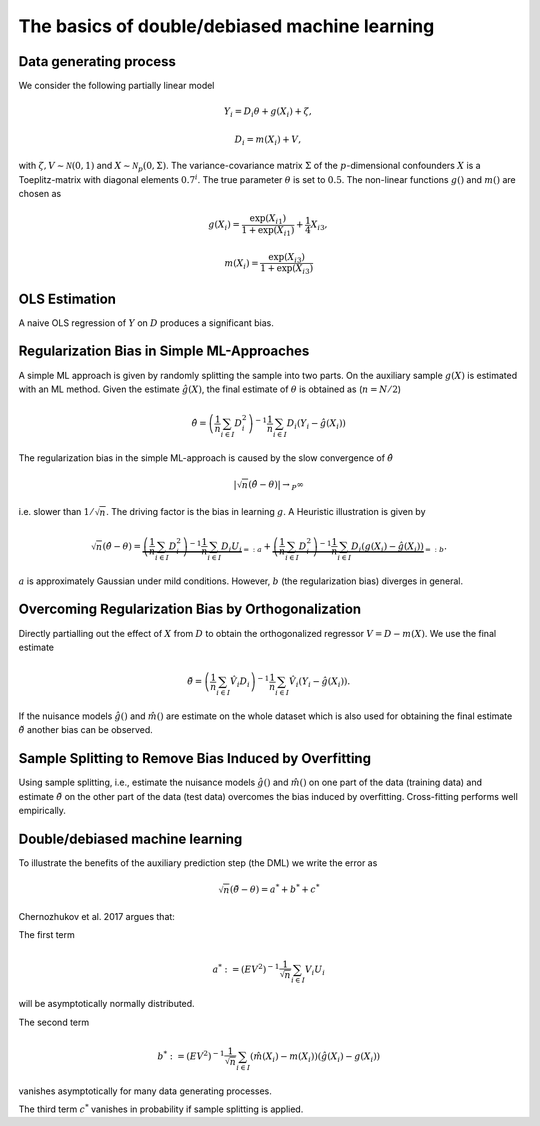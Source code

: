 The basics of double/debiased machine learning
----------------------------------------------

Data generating process
+++++++++++++++++++++++

We consider the following partially linear model

.. math::

    Y_i = D_i \theta + g(X_i) + \zeta,

    D_i = m(X_i) + V,

with :math:`\zeta, V \sim \mathcal{N}(0,1)` and :math:`X \sim \mathcal{N}_{p}(0, \Sigma)`.
The variance-covariance matrix :math:`\Sigma` of the :math:`p`-dimensional confounders :math:`X` is a Toeplitz-matrix
with diagonal elements :math:`0.7^i`.
The true parameter :math:`\theta` is set to :math:`0.5`.
The non-linear functions :math:`g()` and :math:`m()` are chosen as

.. math::

    g(X_i) = \frac{\exp(X_{i1})}{1+\exp(X_{i1})} + \frac{1}{4} X_{i3},

    m(X_i) = \frac{\exp(X_{i3})}{1+\exp(X_{i3})}

.. ipython:: python

    import numpy as np
    from scipy.linalg import toeplitz

    def generate_data(n_obs, n_vars):
        cov_mat = toeplitz([np.power(0.7, k) for k in range(n_vars)])
        a_1 = 0.25
        b_1 = 0.25
        alpha = 0.5
        x = np.random.multivariate_normal(np.zeros(n_vars), cov_mat, size=[n_obs,])
        d = x[:,0] + a_1 * np.divide(np.exp(x[:,2]), 1 + np.exp(x[:,2])) \
            + np.random.standard_normal(size=[n_obs,])
        y = alpha * d + np.divide(np.exp(x[:,2]), 1 + np.exp(x[:,2])) \
            + b_1 * x[:,2] + np.random.standard_normal(size=[n_obs,])
        return x, y, d

    np.random.seed(1234)
    n_rep = 1000
    n_obs = 500
    n_vars = 20

    data = list()

    for i_rep in range(n_rep):
        (x, y, d) = generate_data(n_obs, n_vars)
        data.append((x, y, d))


OLS Estimation
++++++++++++++

A naive OLS regression of :math:`Y` on :math:`D` produces a significant bias.

.. ipython:: python

    from sklearn.linear_model import LinearRegression
    import matplotlib.pyplot as plt
    import seaborn as sns
    sns.set()
    colors = sns.color_palette()

    def est_ols(y, X):
        if X.ndim == 1:
            X = X.reshape(-1, 1)
        ols = LinearRegression(fit_intercept=False)
        results = ols.fit(X, y)
        theta = results.coef_
        return theta

    theta_ols = np.zeros(n_rep)
    for i_rep in range(n_rep):
        (x, y, d) = data[i_rep]
        theta_ols[i_rep] = est_ols(y, d)

    ax = sns.kdeplot(theta_ols, shade=True, color=colors[0])
    @savefig ols.png width=5in
    ax.axvline(0.5, color='k', label='True theta');


Regularization Bias in Simple ML-Approaches
+++++++++++++++++++++++++++++++++++++++++++

A simple ML approach is given by randomly splitting the sample into two parts.
On the auxiliary sample :math:`g(X)` is estimated with an ML method.
Given the estimate :math:`\hat{g}(X)`, the final estimate of :math:`\theta` is obtained as (:math:`n=N/2`)


.. math::

    \hat{\theta} = \left(\frac{1}{n} \sum_{i\in I} D_i^2\right)^{-1} \frac{1}{n} \sum_{i\in I} D_i (Y_i - \hat{g}(X_i))

.. ipython:: python

    from doubleml import DoubleMLData
    from doubleml import DoubleMLPLR
    from sklearn.ensemble import RandomForestRegressor
    from sklearn.base import clone

    def non_orth_score(y, d, g_hat, m_hat, smpls):
        u_hat = y - g_hat
        score_a = -np.multiply(d, d)
        score_b = np.multiply(d, u_hat)
        return score_a, score_b

    learner = RandomForestRegressor(max_depth=2, n_estimators=10)
    ml_learners = {'ml_m': clone(learner),
                   'ml_g': clone(learner)}

    theta_nonorth = np.zeros(n_rep)
    for i_rep in range(n_rep):
        (x, y, d) = data[i_rep]
        obj_dml_data = DoubleMLData.from_arrays(x, y, d)
        obj_dml_plr_nonorth = DoubleMLPLR(obj_dml_data,
                                          ml_learners,
                                          n_folds=2,
                                          apply_cross_fitting=False,
                                          inf_model=non_orth_score)
        obj_dml_plr_nonorth.fit()
        theta_nonorth[i_rep] = obj_dml_plr_nonorth.coef[0]

    ax = sns.kdeplot(theta_nonorth, shade=True, color=colors[1])
    @savefig nonorth.png width=5in
    ax.axvline(0.5, color='k', label='True theta');

The regularization bias in the simple ML-approach is caused by the slow convergence of :math:`\hat{\theta}`

.. math::

    |\sqrt{n} (\hat{\theta} - \theta) | \rightarrow_{P} \infty

i.e. slower than :math:`1/\sqrt{n}`.
The driving factor is the bias in learning :math:`g`.
A Heuristic illustration is given by

.. math::

    \sqrt{n}(\hat{\theta} - \theta) = \underbrace{\left(\frac{1}{n} \sum_{i\in I} D_i^2\right)^{-1} \frac{1}{n} \sum_{i\in I} D_i U_i}_{=:a}
    +  \underbrace{\left(\frac{1}{n} \sum_{i\in I} D_i^2\right)^{-1} \frac{1}{n} \sum_{i\in I} D_i (g(X_i) - \hat{g}(X_i))}_{=:b}.

:math:`a` is approximately Gaussian under mild conditions.
However, :math:`b` (the regularization bias) diverges in general.

Overcoming Regularization Bias by Orthogonalization
+++++++++++++++++++++++++++++++++++++++++++++++++++

Directly partialling out the effect of :math:`X` from :math:`D` to obtain the orthogonalized regressor :math:`V = D - m(X)`.
We use the final estimate

.. math::

    \check{\theta} = \left(\frac{1}{n} \sum_{i\in I} \hat{V}_i D_i\right)^{-1} \frac{1}{n} \sum_{i\in I} \hat{V}_i (Y_i - \hat{g}(X_i)).

.. ipython:: python

    theta_orth_nosplit = np.zeros(n_rep)
    for i_rep in range(n_rep):
        (x, y, d) = data[i_rep]
        obj_dml_data = DoubleMLData.from_arrays(x, y, d)
        obj_dml_plr_orth_nosplit = DoubleMLPLR(obj_dml_data,
                                               ml_learners,
                                               n_folds=1,
                                               inf_model='IV-type')
        obj_dml_plr_orth_nosplit.fit()
        theta_orth_nosplit[i_rep] = obj_dml_plr_orth_nosplit.coef[0]

    ax = sns.kdeplot(theta_orth_nosplit, shade=True, color=colors[2])
    @savefig orth_nosplit.png width=5in
    ax.axvline(0.5, color='k', label='True theta');

If the nuisance models :math:`\hat{g}()` and :math:`\hat{m}()` are estimate on the whole dataset which is also used for obtaining
the final estimate :math:`\check{\theta}` another bias can be observed.

Sample Splitting to Remove Bias Induced by Overfitting
++++++++++++++++++++++++++++++++++++++++++++++++++++++

Using sample splitting, i.e., estimate the nuisance models :math:`\hat{g}()` and :math:`\hat{m}()` on one part of the
data (training data) and estimate :math:`\check{\theta}` on the other part of the data (test data) overcomes the bias
induced by overfitting. Cross-fitting performs well empirically.

.. ipython:: python

    theta_dml = np.zeros(n_rep)
    for i_rep in range(n_rep):
        (x, y, d) = data[i_rep]
        obj_dml_data = DoubleMLData.from_arrays(x, y, d)
        obj_dml_plr = DoubleMLPLR(obj_dml_data,
                                  ml_learners,
                                  n_folds=2,
                                  inf_model='IV-type')
        obj_dml_plr.fit()
        theta_dml[i_rep] = obj_dml_plr.coef[0]

        ax = sns.kdeplot(theta_dml, shade=True, color=colors[3])
        @savefig orth.png width=5in
        ax.axvline(0.5, color='k', label='True theta');

Double/debiased machine learning
++++++++++++++++++++++++++++++++

To illustrate the benefits of the auxiliary prediction step (the DML) we write the error as

.. math::

    \sqrt{n}(\check{\theta} - \theta) = a^* + b^* + c^*

Chernozhukov et al. 2017 argues that:

The first term

.. math::

    a^* := (EV^2)^{-1} \frac{1}{\sqrt{n}} \sum_{i\in I} V_i U_i

will be asymptotically normally distributed.

The second term

.. math::

    b^* := (EV^2)^{-1} \frac{1}{\sqrt{n}} \sum_{i\in I} (\hat{m}(X_i) - m(X_i)) (\hat{g}(X_i) - g(X_i))

vanishes asymptotically for many data generating processes.

The third term :math:`c^*` vanishes in probability if sample splitting is applied.

.. ipython:: python

    ax = sns.kdeplot(theta_ols, shade=True)
    sns.kdeplot(theta_nonorth, shade=True, ax=ax);
    sns.kdeplot(theta_orth_nosplit, shade=True);
    sns.kdeplot(theta_dml, shade=True);
    labels = ['True Theta', 'OLS', 'Non-Orthogonal ML', 'Double ML (no Cross-Fitting)', 'Double ML with Cross-Fitting']
    ax.axvline(0.5, color='k', label='True theta');
    @savefig comparison.png width=5in
    ax.legend(labels);